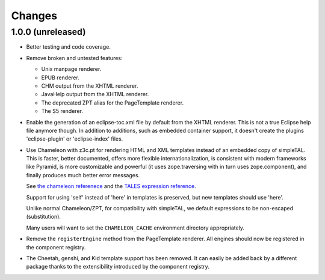 =========
 Changes
=========

1.0.0 (unreleased)
==================

- Better testing and code coverage.
- Remove broken and untested features:

  - Unix manpage renderer.
  - EPUB renderer.
  - CHM output from the XHTML renderer.
  - JavaHelp output from the XHTML renderer.
  - The deprecated ZPT alias for the PageTemplate renderer.
  - The S5 renderer.

- Enable the generation of an eclipse-toc.xml file by default from the
  XHTML renderer. This is not a true Eclipse help file anymore though.
  In addition to additions, such as embedded container support, it
  doesn't create the plugins 'eclipse-plugin' or 'eclipse-index' files.

- Use Chameleon with z3c.pt for rendering HTML and XML templates instead of an
  embedded copy of simpleTAL. This is faster, better documented,
  offers more flexible internationalization, is consistent with modern
  frameworks like Pyramid, is more customizable and powerful (it uses
  zope.traversing with in turn uses zope.component), and finally
  produces much better error messages.

  See `the chameleon referenece
  <http://chameleon.repoze.org/docs/latest/reference.html>`_ and the
  `TALES expression reference
  <http://docs.zope.org/zope2/zope2book/AppendixC.html#tales-path-expressions>`_.

  Support for using 'self' instead of 'here' in templates is
  preserved, but new templates should use 'here'.

  Unlike normal Chameleon/ZPT, for compatibility with simpleTAL, we
  default expressions to be non-escaped (substitution).

  Many users will want to set the ``CHAMELEON_CACHE`` environment
  directory appropriately.

- Remove the ``registerEngine`` method from the PageTemplate renderer.
  All engines should now be registered in the component registry.

- The Cheetah, genshi, and Kid template support has been removed. It
  can easily be added back by a different package thanks to the
  extensibility introduced by the component registry.

